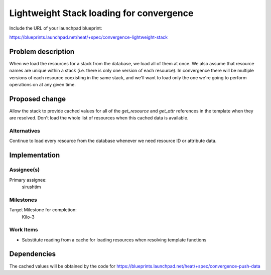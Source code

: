 ..
 This work is licensed under a Creative Commons Attribution 3.0 Unported
 License.

 http://creativecommons.org/licenses/by/3.0/legalcode

..
 This template should be in ReSTructured text. The filename in the git
 repository should match the launchpad URL, for example a URL of
 https://blueprints.launchpad.net/heat/+spec/awesome-thing should be named
 awesome-thing.rst .  Please do not delete any of the sections in this
 template.  If you have nothing to say for a whole section, just write: None
 For help with syntax, see http://sphinx-doc.org/rest.html
 To test out your formatting, see http://www.tele3.cz/jbar/rest/rest.html

=========================================
Lightweight Stack loading for convergence
=========================================

Include the URL of your launchpad blueprint:

https://blueprints.launchpad.net/heat/+spec/convergence-lightweight-stack

Problem description
===================

When we load the resources for a stack from the database, we load all of them
at once. We also assume that resource names are unique within a stack (i.e.
there is only one version of each resource). In convergence there will be
multiple versions of each resource coexisting in the same stack, and we'll want
to load only the one we're going to perform operations on at any given time.

Proposed change
===============

Allow the stack to provide cached values for all of the `get_resource` and
`get_attr` references in the template when they are resolved. Don't load the
whole list of resources when this cached data is available.

Alternatives
------------

Continue to load every resource from the database whenever we need resource ID
or attribute data.

Implementation
==============

Assignee(s)
-----------

Primary assignee:
  sirushtim

Milestones
----------

Target Milestone for completion:
  Kilo-3

Work Items
----------

- Substitute reading from a cache for loading resources when resolving template
  functions

Dependencies
============

The cached values will be obtained by the code for
https://blueprints.launchpad.net/heat/+spec/convergence-push-data
